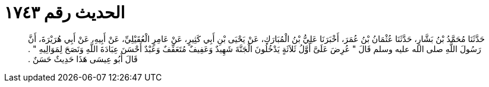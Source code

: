 
= الحديث رقم ١٧٤٣

[quote.hadith]
حَدَّثَنَا مُحَمَّدُ بْنُ بَشَّارٍ، حَدَّثَنَا عُثْمَانُ بْنُ عُمَرَ، أَخْبَرَنَا عَلِيُّ بْنُ الْمُبَارَكِ، عَنْ يَحْيَى بْنِ أَبِي كَثِيرٍ، عَنْ عَامِرٍ الْعُقَيْلِيِّ، عَنْ أَبِيهِ، عَنْ أَبِي هُرَيْرَةَ، أَنَّ رَسُولَ اللَّهِ صلى الله عليه وسلم قَالَ ‏"‏ عُرِضَ عَلَىَّ أَوَّلُ ثَلاَثَةٍ يَدْخُلُونَ الْجَنَّةَ شَهِيدٌ وَعَفِيفٌ مُتَعَفِّفٌ وَعَبْدٌ أَحْسَنَ عِبَادَةَ اللَّهِ وَنَصَحَ لِمَوَالِيهِ ‏"‏ ‏.‏ قَالَ أَبُو عِيسَى هَذَا حَدِيثٌ حَسَنٌ ‏.‏